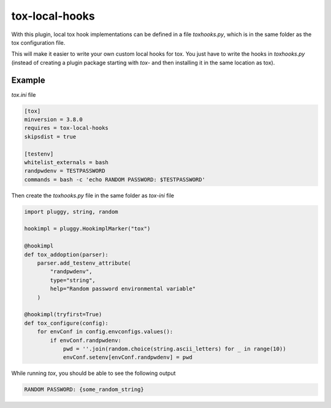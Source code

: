 tox-local-hooks
================

With this plugin, local tox hook implementations can be defined in a file `toxhooks.py`, which is in the same folder as the tox configuration file.

This will make it easier to write your own custom local hooks for tox. You just have to write the hooks in `toxhooks.py` (instead of creating a plugin package starting with `tox-` and then installing it in the same location as tox).

Example
-------

`tox.ini` file

.. code-block:: bash

    [tox]
    minversion = 3.8.0
    requires = tox-local-hooks
    skipsdist = true

    [testenv]
    whitelist_externals = bash
    randpwdenv = TESTPASSWORD
    commands = bash -c 'echo RANDOM PASSWORD: $TESTPASSWORD'

Then create the `toxhooks.py` file in the same folder as `tox-ini` file

.. code-block:: python

    import pluggy, string, random

    hookimpl = pluggy.HookimplMarker("tox")

    @hookimpl
    def tox_addoption(parser):
        parser.add_testenv_attribute(
            "randpwdenv",
            type="string",
            help="Random password environmental variable"
        )

    @hookimpl(tryfirst=True)
    def tox_configure(config):
        for envConf in config.envconfigs.values():
            if envConf.randpwdenv:
                pwd = ''.join(random.choice(string.ascii_letters) for _ in range(10))
                envConf.setenv[envConf.randpwdenv] = pwd


While running `tox`, you should be able to see the following output

.. code-block::

    RANDOM PASSWORD: {some_random_string}
